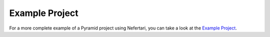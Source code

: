 Example Project
===============

For a more complete example of a Pyramid project using Nefertari, you can take a look at the `Example Project <https://github.com/brandicted/nefertari-example>`_.

